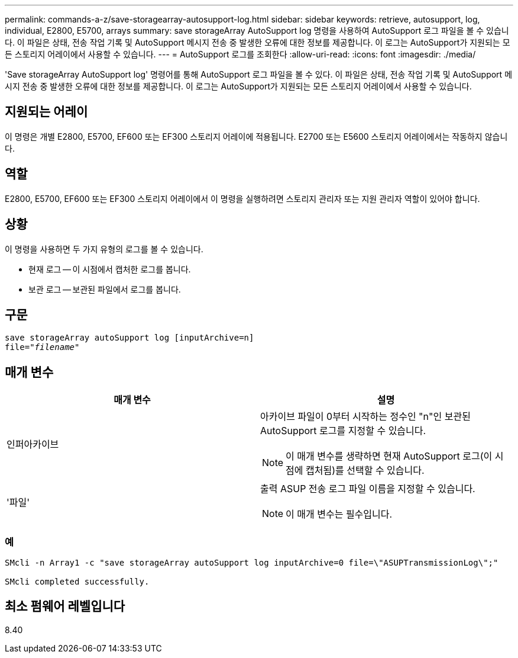 ---
permalink: commands-a-z/save-storagearray-autosupport-log.html 
sidebar: sidebar 
keywords: retrieve, autosupport, log, individual, E2800, E5700, arrays 
summary: save storageArray AutoSupport log 명령을 사용하여 AutoSupport 로그 파일을 볼 수 있습니다. 이 파일은 상태, 전송 작업 기록 및 AutoSupport 메시지 전송 중 발생한 오류에 대한 정보를 제공합니다. 이 로그는 AutoSupport가 지원되는 모든 스토리지 어레이에서 사용할 수 있습니다. 
---
= AutoSupport 로그를 조회한다
:allow-uri-read: 
:icons: font
:imagesdir: ./media/


[role="lead"]
'Save storageArray AutoSupport log' 명령어를 통해 AutoSupport 로그 파일을 볼 수 있다. 이 파일은 상태, 전송 작업 기록 및 AutoSupport 메시지 전송 중 발생한 오류에 대한 정보를 제공합니다. 이 로그는 AutoSupport가 지원되는 모든 스토리지 어레이에서 사용할 수 있습니다.



== 지원되는 어레이

이 명령은 개별 E2800, E5700, EF600 또는 EF300 스토리지 어레이에 적용됩니다. E2700 또는 E5600 스토리지 어레이에서는 작동하지 않습니다.



== 역할

E2800, E5700, EF600 또는 EF300 스토리지 어레이에서 이 명령을 실행하려면 스토리지 관리자 또는 지원 관리자 역할이 있어야 합니다.



== 상황

이 명령을 사용하면 두 가지 유형의 로그를 볼 수 있습니다.

* 현재 로그 -- 이 시점에서 캡처한 로그를 봅니다.
* 보관 로그 -- 보관된 파일에서 로그를 봅니다.




== 구문

[listing, subs="+macros"]
----
save storageArray autoSupport log [inputArchive=n]
file=pass:quotes["_filename_"]
----


== 매개 변수

[cols="2*"]
|===
| 매개 변수 | 설명 


 a| 
인퍼아카이브
 a| 
아카이브 파일이 0부터 시작하는 정수인 "n"인 보관된 AutoSupport 로그를 지정할 수 있습니다.

[NOTE]
====
이 매개 변수를 생략하면 현재 AutoSupport 로그(이 시점에 캡처됨)를 선택할 수 있습니다.

====


 a| 
'파일'
 a| 
출력 ASUP 전송 로그 파일 이름을 지정할 수 있습니다.

[NOTE]
====
이 매개 변수는 필수입니다.

====
|===


=== 예

[listing]
----

SMcli -n Array1 -c "save storageArray autoSupport log inputArchive=0 file=\"ASUPTransmissionLog\";"

SMcli completed successfully.
----


== 최소 펌웨어 레벨입니다

8.40
